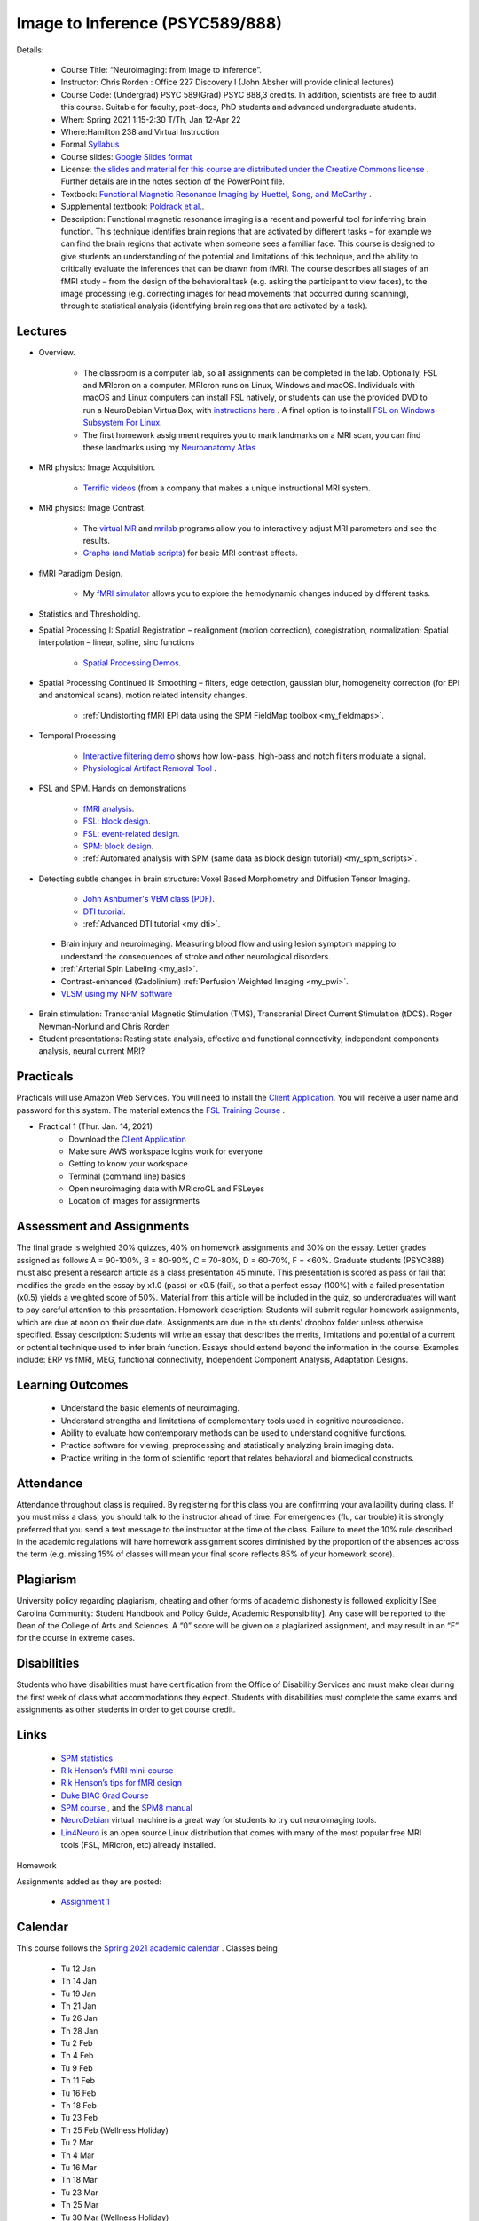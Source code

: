 Image to Inference (PSYC589/888)
==========================================

.. _my_psyc589888:

.. image:: teach.jpg
   :width: 25%
   :align: center

Details:
   
 - Course Title: “Neuroimaging: from image to inference”.
 - Instructor: Chris Rorden : Office 227 Discovery I (John Absher will provide clinical lectures)
 - Course Code: (Undergrad) PSYC 589(Grad) PSYC 888,3 credits. In addition, scientists are free to audit this course. Suitable for faculty, post-docs, PhD students and advanced undergraduate students.
 - When: Spring 2021 1:15-2:30 T/Th, Jan 12-Apr 22
 - Where:Hamilton 238 and Virtual Instruction
 - Formal `Syllabus <https://drive.google.com/file/d/1HrzRlMt1iHVNIbzatMs8DpBRKdBItuGQ/view?usp=sharing>`_
 - Course slides: `Google Slides format <https://docs.google.com/presentation/d/1olEutlOWRjtkofv8uiaM0bJ-ImJ104IHvnphcyySVNk/edit>`_
 - License: `the slides and material for this course are distributed under the Creative Commons license <https://creativecommons.org/licenses/by/3.0/>`_ . Further details are in the notes section of the PowerPoint file.
 - Textbook: `Functional Magnetic Resonance Imaging by Huettel, Song, and McCarthy <https://www.amazon.com/Functional-Magnetic-Resonance-Imaging-Second/dp/0878932860/>`_ .
 - Supplemental textbook: `Poldrack et al. <https://www.amazon.com/Handbook-Functional-MRI-Data-Analysis/dp/0521517664/ref=sr_1_1?ie=UTF8&amp;qid=1345812543&amp;sr=8-1&amp;keywords=poldrack"/>`_.
 - Description: Functional magnetic resonance imaging is a recent and powerful tool for inferring brain function. This technique identifies brain regions that are activated by different tasks – for example we can find the brain regions that activate when someone sees a familiar face. This course is designed to give students an understanding of the potential and limitations of this technique, and the ability to critically evaluate the inferences that can be drawn from fMRI. The course describes all stages of an fMRI study – from the design of the behavioral task (e.g. asking the participant to view faces), to the image processing (e.g. correcting images for head movements that occurred during scanning), through to statistical analysis (identifying brain regions that are activated by a task).

Lectures
-------------------------------------------

- Overview.
 
	- The classroom is a computer lab, so all assignments can be completed in the lab. Optionally, FSL and MRIcron on a computer. MRIcron runs on Linux, Windows and macOS. Individuals with macOS and Linux computers can install FSL natively, or students can use the provided DVD to run a NeuroDebian VirtualBox, with `instructions here <https://neuro.debian.net/vm.html>`_ . A final option is to install `FSL on Windows Subsystem For Linux <https://www.nemotos.net/?p=1481">`_.
	- The first homework assignment requires you to mark landmarks on a MRI scan, you can find these landmarks using my `Neuroanatomy Atlas <https://people.cas.sc.edu/rorden/anatomy/home.html>`_ 

- MRI physics: Image Acquisition.

	- `Terrific videos <https://magritek.com/resources/videos/>`_ (from a company that makes a unique instructional MRI system.

- MRI physics: Image Contrast.

	- The `virtual MR <https://sourceforge.net/projects/vmri/files/Virtual%20MR%20scanner/Virtual%20MR%20Scanner%203.2.14/>`_  and `mrilab <https://sourceforge.net/projects/mrilab/>`_ programs allow you to interactively adjust MRI parameters and see the results.
	- `Graphs (and Matlab scripts) <https://github.com/neurolabusc/mri-contrast>`_ for basic MRI contrast effects.

- fMRI Paradigm Design.

	-  My `fMRI simulator <https://github.com/neurolabusc/fMRI-Simulator>`_ allows you to explore the hemodynamic changes induced by different tasks. 

- Statistics and Thresholding.

- Spatial Processing I: Spatial Registration – realignment (motion correction), coregistration, normalization; Spatial interpolation – linear, spline, sinc functions

	- `Spatial Processing Demos <https://github.com/neurolabusc/spatial-processing>`_. 

- Spatial Processing Continued II: Smoothing – filters, edge detection, gaussian blur, homogeneity correction (for EPI and anatomical scans), motion related intensity changes.

	- :ref:`Undistorting fMRI EPI data using the SPM FieldMap toolbox <my_fieldmaps>`. 

- Temporal Processing

	- `Interactive filtering demo <https://github.com/neurolabusc/biquad-filter>`_ shows how low-pass, high-pass and notch filters modulate a signal.
	- `Physiological Artifact Removal Tool <https://github.com/neurolabusc/Part>`_ . 

- FSL and SPM. Hands on demonstrations

	- `fMRI analysis <https://people.cas.sc.edu/rorden/tutorial/index.html>`_.
	- `FSL: block design <https://people.cas.sc.edu/rorden/tutorial/html/block.html>`_. 
	- `FSL: event-related design <https://people.cas.sc.edu/rorden/tutorial/html/event.html>`_. 
	- `SPM: block design <https://people.cas.sc.edu/rorden/tutorial/html/blockspm.html>`_.
	-  :ref:`Automated analysis with SPM (same data as block design tutorial) <my_spm_scripts>`.

- Detecting subtle changes in brain structure: Voxel Based Morphometry and Diffusion Tensor Imaging.

	- `John Ashburner's VBM class (PDF) <https://www.fil.ion.ucl.ac.uk/~john/misc/VBMclass10.pdf>`_.
	- `DTI tutorial <https://people.cas.sc.edu/rorden/tutorial/html/dti.html>`_.
	- :ref:`Advanced DTI tutorial <my_dti>`.

 - Brain injury and neuroimaging. Measuring blood flow and using lesion symptom mapping to understand the consequences of stroke and other neurological disorders.
 - :ref:`Arterial Spin Labeling <my_asl>`.
 - Contrast-enhanced (Gadolinium)  :ref:`Perfusion Weighted Imaging <my_pwi>`.
 - `VLSM using my NPM software <https://people.cas.sc.edu/rorden/mricron/stats.html>`_ 

- Brain stimulation: Transcranial Magnetic Stimulation (TMS), Transcranial Direct Current Stimulation (tDCS). Roger Newman-Norlund and Chris Rorden
 
- Student presentations: Resting state analysis, effective and functional connectivity, independent components analysis, neural current MRI?

Practicals
-------------------------------------------

Practicals will use Amazon Web Services. You will need to install the `Client Application <https://clients.amazonworkspaces.com/>`_. You will receive a user name and password for this system. The material extends the `FSL Training Course <https://fsl.fmrib.ox.ac.uk/fslcourse/>`_ .

- Practical 1 (Thur. Jan. 14, 2021)
	- Download the `Client Application <https://clients.amazonworkspaces.com/>`_
	- Make sure AWS workspace logins work for everyone
	- Getting to know your workspace
	- Terminal (command line) basics
	- Open neuroimaging data with MRIcroGL and FSLeyes
	- Location of images for assignments


Assessment and Assignments
-------------------------------------------

The final grade is weighted 30% quizzes, 40% on homework assignments and 30% on the essay. Letter grades assigned as follows A = 90-100%, B = 80-90%, C = 70-80%, D = 60-70%, F = <60%. Graduate students (PSYC888) must also present a research article as a class presentation 45 minute. This presentation is scored as pass or fail that modifies the grade on the essay by x1.0 (pass) or x0.5 (fail), so that a perfect essay (100%) with a failed presentation (x0.5) yields a weighted score of 50%. Material from this article will be included in the quiz, so underdraduates will want to pay careful attention to this presentation. Homework description: Students will submit regular homework assignments, which are due at noon on their due date. Assignments are due in the students' dropbox folder unless otherwise specified. Essay description: Students will write an essay that describes the merits, limitations and potential of a current or potential technique used to infer brain function. Essays should extend beyond the information in the course. Examples include: ERP vs fMRI, MEG, functional connectivity, Independent Component Analysis, Adaptation Designs.

Learning Outcomes
-------------------------------------------

 - Understand the basic elements of neuroimaging.
 - Understand strengths and limitations of complementary tools used in cognitive neuroscience.
 - Ability to evaluate how contemporary methods can be used to understand cognitive functions.
 - Practice software for viewing, preprocessing and statistically analyzing brain imaging data.
 - Practice writing in the form of scientific report that relates behavioral and biomedical constructs.

Attendance
-------------------------------------------

Attendance throughout class is required. By registering for this class you are confirming your availability during class. If you must miss a class, you should talk to the instructor ahead of time. For emergencies (flu, car trouble) it is strongly preferred that you send a text message to the instructor at the time of the class. Failure to meet the 10% rule described in the academic regulations will have homework assignment scores diminished by the proportion of the absences across the term (e.g. missing 15% of classes will mean your final score reflects 85% of your homework score).

Plagiarism
-------------------------------------------

University policy regarding plagiarism, cheating and other forms of academic dishonesty is followed explicitly [See Carolina Community: Student Handbook and Policy Guide, Academic Responsibility]. Any case will be reported to the Dean of the College of Arts and Sciences. A “0” score will be given on a plagiarized assignment, and may result in an “F” for the course in extreme cases.

Disabilities
-------------------------------------------

Students who have disabilities must have certification from the Office of Disability Services and must make clear during the first week of class what accommodations they expect. Students with disabilities must complete the same exams and assignments as other students in order to get course credit.

Links
-------------------------------------------

 - `SPM statistics <https://www.mrc-cbu.cam.ac.uk/Imaging/Common/tutorials.shtml>`_ 
 - `Rik Henson’s fMRI mini-course <https://imaging.mrc-cbu.cam.ac.uk/imaging/SpmMiniCourse>`_ 
 - `Rik Henson’s tips for fMRI design <https://www.mrc-cbu.cam.ac.uk/Imaging/Common/fMRI-efficiency.shtml>`_ 
 - `Duke BIAC Grad Course <https://www.biac.duke.edu/education/courses/fall08/fmri/>`_ 
 - `SPM course <https://www.fil.ion.ucl.ac.uk/spm/course/>`_ , and the `SPM8 manual <https://www.fil.ion.ucl.ac.uk/spm/doc/manual.pdf>`_ 
 - `NeuroDebian <https://neuro.debian.net/vm.html>`_ virtual machine is a great way for students to try out neuroimaging tools.
 - `Lin4Neuro <https://www.nemotos.net/lin4neuro/>`_ is an open source Linux distribution that comes with many of the most popular free MRI tools (FSL, MRIcron, etc) already installed.
 
Homework

Assignments added as they are posted:

 - `Assignment 1 <https://drive.google.com/file/d/193ZF0YhVFYCaU2PkRpcQ_613o2cIB6D7/view?usp=sharing>`_

Calendar
-------------------------------------------

This course follows the `Spring 2021 academic calendar <https://sc.edu/about/offices_and_divisions/registrar/academic_calendars/2020-21_calendar.php>`_ . Classes being

 - Tu 12 Jan
 - Th 14 Jan
 - Tu 19 Jan
 - Th 21 Jan
 - Tu 26 Jan
 - Th 28 Jan
 - Tu 2 Feb
 - Th 4 Feb
 - Tu 9 Feb
 - Th 11 Feb
 - Tu 16 Feb
 - Th 18 Feb
 - Tu 23 Feb
 - Th 25 Feb (Wellness Holiday)
 - Tu 2 Mar
 - Th 4 Mar
 - Tu 16 Mar
 - Th 18 Mar
 - Tu 23 Mar
 - Th 25 Mar
 - Tu 30 Mar (Wellness Holiday)
 - Th 1 Apr
 - Tu 6 Apr
 - Th 8 Apr
 - Tu 13 Apr
 - Th 15 Apr
 - Tu 20 Apr
 - Th 22 Apr
 
